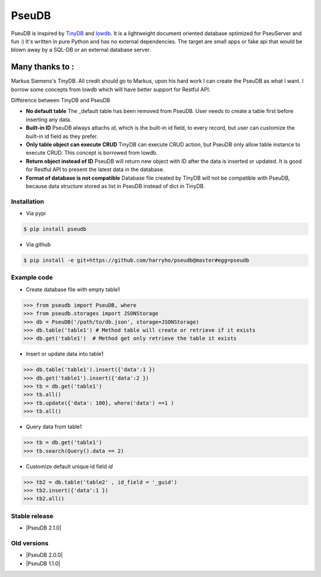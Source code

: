 PseuDB
----

|Build Status| |Coverage| |Version|


PseuDB is inspired by TinyDB_ and lowdb_. It is a lightweight document 
oriented database optimized for PseuServer and fun :) It's written in pure
Python and has no external dependencies. The target are small apps or 
fake api that would be blown away by a SQL-DB or an external database server.

Many thanks to :
================

Markus Siemens's TinyDB. All credit should go to Markus, upon his hard work
I can create the PseuDB as what I want. I borrow some concepts from lowdb which 
will have better support for Restful API. 

Difference between TinyDB and PseuDB

- **No default table** The _default table has been removed from PseuDB. User needs to create a table first before inserting any data. 

- **Built-in ID** PseuDB always attachs `id`, which is the built-in id field, to every record, but user can customize the built-in id field as they prefer. 

- **Only table object can execute CRUD** TinyDB can execute CRUD action, but PseuDB only allow table instance to execute CRUD. This concept is borrowed from lowdb. 

- **Return object instead of ID** PseuDB will return new object with ID after the data is inserted or updated. It is good for Restful API to present the latest data in the database. 

- **Format of database is not compatible** Database file created by TinyDB will not be compatible with PseuDB, because data structure stored as list in PseuDB instead of dict in TinyDB. 


Installation
************

- Via pypi

.. code-block:: bash

    $ pip install pseudb

- Via github

.. code-block:: bash

    $ pip install -e git+https://github.com/harryho/pseudb@master#egg=pseudb


Example code
************

- Create database file with empty table1

.. code-block:: python

    >>> from pseudb import PseuDB, where
    >>> from pseudb.storages import JSONStorage
    >>> db = PseuDB('/path/to/db.json', storage=JSONStorage)
    >>> db.table('table1') # Method table will create or retrieve if it exists
    >>> db.get('table1')  # Method get only retrieve the table it exists

- Insert or update data into table1

.. code-block:: python

    >>> db.table('table1').insert({'data':1 })
    >>> db.get('table1').insert({'data':2 })
    >>> tb = db.get('table1')
    >>> tb.all()
    >>> tb.update({'data': 100}, where('data') ==1 )
    >>> tb.all()


- Query data from table1

.. code-block:: python

    >>> tb = db.get('table1')
    >>> tb.search(Query().data == 2)

- Customize default unique id field `id`

.. code-block:: python

    >>> tb2 = db.table('table2' , id_field = '_guid')
    >>> tb2.insert({'data':1 })
    >>> tb2.all()


Stable release
**************

- |PseuDB 2.1.0|


Old versions
************

- |PseuDB 2.0.0|

- |PseuDB 1.1.0|



.. |Build Status| image:: https://travis-ci.org/harryho/pseudb.svg?branch=master
    :target: https://travis-ci.org/harryho/pseudb
.. |Coverage| image:: https://coveralls.io/repos/github/harryho/pseudb/badge.svg?branch=master
    :target: https://coveralls.io/github/harryho/pseudb?branch=master
.. |Version| image:: http://img.shields.io/pypi/v/pseudb.svg?style=flat-square
    :target: https://pypi.python.org/pypi/pseudb/
.. _TinyDB: https://github.com/msiemens/tinydb
.. _lowdb: https://github.com/typicode/lowdb
.. |PseuDB 1.1.0| :target:: https://pypi.python.org/pypi?:action=display&name=pseudb&version=1.1.0
.. |PseuDB 2.0.0| :target:: https://pypi.python.org/pypi?:action=display&name=pseudb&version=2.0.0
.. |PseuDB 2.1.0| :target:: https://pypi.python.org/pypi?:action=display&name=pseudb&version=2.1.0